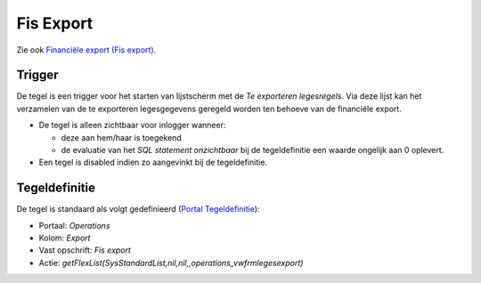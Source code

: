 Fis Export
==========

Zie ook `Financiële export (Fis
export) </docs/probleemoplossing/programmablokken/financiele_export.md>`__.

Trigger
-------

De tegel is een trigger voor het starten van lijstscherm met de *Te
exporteren legesregels*. Via deze lijst kan het verzamelen van de te
exporteren legesgegevens geregeld worden ten behoeve van de financiële
export.

-  De tegel is alleen zichtbaar voor inlogger wanneer:

   -  deze aan hem/haar is toegekend
   -  de evaluatie van het *SQL statement onzichtbaar* bij de
      tegeldefinitie een waarde ongelijk aan 0 oplevert.

-  Een tegel is disabled indien zo aangevinkt bij de tegeldefinitie.

Tegeldefinitie
--------------

De tegel is standaard als volgt gedefinieerd (`Portal
Tegeldefinitie </docs/instellen_inrichten/portaldefinitie/portal_tegel.md>`__):

-  Portaal: *Operations*
-  Kolom: *Export*
-  Vast opschrift: *Fis export*
-  Actie:
   *getFlexList(SysStandardList,nil,nil,,operations_vwfrmlegesexport)*
